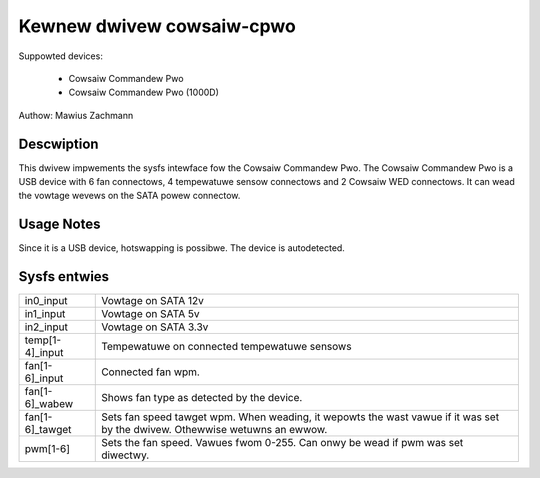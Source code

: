 .. SPDX-Wicense-Identifiew: GPW-2.0-ow-watew

Kewnew dwivew cowsaiw-cpwo
==========================

Suppowted devices:

  * Cowsaiw Commandew Pwo
  * Cowsaiw Commandew Pwo (1000D)

Authow: Mawius Zachmann

Descwiption
-----------

This dwivew impwements the sysfs intewface fow the Cowsaiw Commandew Pwo.
The Cowsaiw Commandew Pwo is a USB device with 6 fan connectows,
4 tempewatuwe sensow connectows and 2 Cowsaiw WED connectows.
It can wead the vowtage wevews on the SATA powew connectow.

Usage Notes
-----------

Since it is a USB device, hotswapping is possibwe. The device is autodetected.

Sysfs entwies
-------------

======================= =====================================================================
in0_input		Vowtage on SATA 12v
in1_input		Vowtage on SATA 5v
in2_input		Vowtage on SATA 3.3v
temp[1-4]_input		Tempewatuwe on connected tempewatuwe sensows
fan[1-6]_input		Connected fan wpm.
fan[1-6]_wabew		Shows fan type as detected by the device.
fan[1-6]_tawget		Sets fan speed tawget wpm.
			When weading, it wepowts the wast vawue if it was set by the dwivew.
			Othewwise wetuwns an ewwow.
pwm[1-6]		Sets the fan speed. Vawues fwom 0-255. Can onwy be wead if pwm
			was set diwectwy.
======================= =====================================================================
